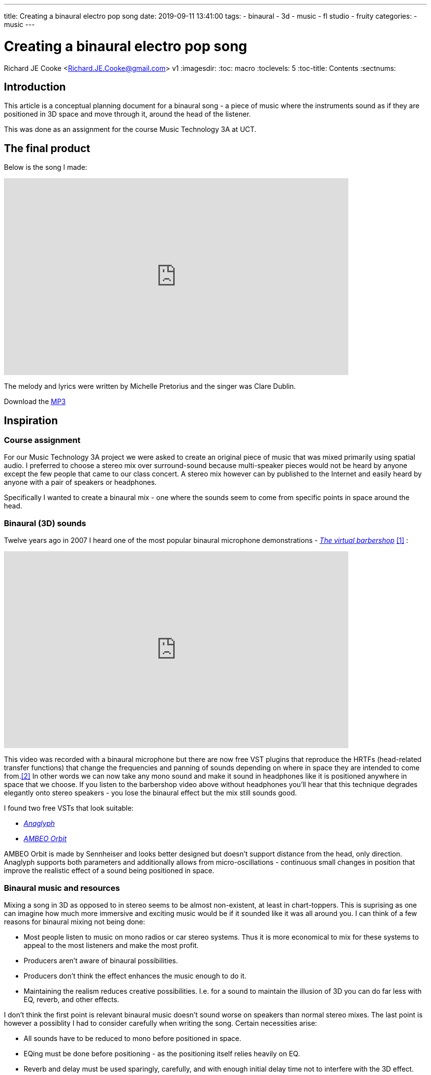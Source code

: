 ---
title: Creating a binaural electro pop song
date: 2019-09-11 13:41:00
tags:
  - binaural
  - 3d
  - music
  - fl studio
  - fruity
categories:
  - music
---

//asciidoc metadata ------------------------------------------
# Creating a binaural electro pop song
Richard JE Cooke <Richard.JE.Cooke@gmail.com>
v1
:imagesdir:
:toc: macro
:toclevels: 5
:toc-title: Contents
:sectnums:

// https://asciidoctor.org/docs/user-manual


// table of contents --------------------------------------------
// toc::[] - this is in the sidebar so there's not point to having it in the main doc too

== Introduction
This article is a conceptual planning document for a binaural song - a piece
of music where the instruments sound as if they are positioned in 3D space and
move through it, around the head of the listener.

This was done as an assignment for the course Music Technology 3A at UCT.

== The final product
Below is the song I made:

video::F_PfTrxxxzo[youtube, width=700, height=400, theme=dark]

The melody and lyrics were written by Michelle Pretorius and the singer was Clare Dublin.

++++
Download the <a href='2018-09%20-%20Richard%20JE%20Cooke%20-%20Prime%20Directive%20-%20Version%206.mp3'>MP3</a>
++++

== Inspiration

=== Course assignment

For our Music Technology 3A project we were asked to create an original piece of music
that was mixed primarily using spatial audio. I preferred to choose a stereo mix over surround-sound
because multi-speaker pieces would not be heard by anyone except the few people that came to our
class concert. A stereo mix however can by published to the Internet and easily heard
by anyone with a pair of speakers or headphones.

Specifically I wanted to create a binaural mix - one where the sounds seem to come from specific
points in space around the head.

=== Binaural (3D) sounds

Twelve years ago in 2007 I heard one of the most popular binaural microphone demonstrations -
https://www.youtube.com/watch?v=IUDTlvagjJA[_The virtual barbershop_] <<ref_barbershop>> :

video::IUDTlvagjJA[youtube, width=700, height=400, theme=dark]

This video was recorded with a binaural microphone but there are now free VST plugins
that reproduce the HRTFs (head-related transfer functions) that change the frequencies and panning
of sounds depending on where in space they are intended to come from.<<ref_hrtf>> In other words
we can now take any mono sound and make it sound in headphones like it is positioned anywhere in space
that we choose. If you listen to the barbershop video above without headphones you'll hear that this
technique degrades elegantly onto stereo speakers - you lose the binaural effect but the mix still
sounds good.

I found two free VSTs that look suitable:

- http://anaglyph.dalembert.upmc.fr[_Anaglyph_]
- https://en-us.sennheiser.com/ambeo-orbit[_AMBEO Orbit_]

AMBEO Orbit is made by Sennheiser and looks better designed but doesn't support distance from the head,
only direction. Anaglyph supports both parameters and additionally allows from micro-oscillations -
continuous small changes in position that improve the realistic effect of a sound being positioned in space.

=== Binaural music and resources

Mixing a song in 3D as opposed to in stereo seems to be almost non-existent, at least in chart-toppers.
This is suprising as one can imagine how much more immersive and exciting music would be if it sounded like it was all around you.
I can think of a few reasons for binaural mixing not being done:

- Most people listen to music on mono radios or car stereo systems. Thus it is more economical to mix for these systems to appeal to the most listeners and make the most profit.
- Producers aren't aware of binaural possibilities.
- Producers don't think the effect enhances the music enough to do it.
- Maintaining the realism reduces creative possibilities. I.e. for a sound to maintain the illusion of 3D you can do far less with EQ, reverb, and other effects.

I don't think the first point is relevant binaural music doesn't sound worse on speakers than normal stereo mixes.
The last point is however a possiblity I had to consider carefully when writing the song. Certain necessities arise:

- All sounds have to be reduced to mono before positioned in space.
- EQing must be done before positioning - as the positioning itself relies heavily on EQ.
- Reverb and delay must be used sparingly, carefully, and with enough initial delay time not to interfere with the 3D effect.

Finally, as Catherine Robinson from the BBC binaural department notes, you should use as few sounds as possible so the mix
does not become cluttered and the ear becomes too overwhelmed to maintain the 3D illusion.<<ref_bbcvid>>

Searching Google and YouTube in 2019 for binaural music finds nothing - only references to binaural beats and immersive audio (not music).
In fact the whole BBC binaural sound department has no reference to music at all.<<ref_bbc>>
Nor does the Immersive Audio podcast.<<ref_iapod>>

The only music I managed to find


my old water song

1) Concept plan: which includes creative ideas and reference mixes /
audio files as inspiration. The majority of material should be your own, i.e.
recorded, synthesized, sampled and processed or created by you. You
may use up to 10% of found creative commons audio material, but you
must reference their copyright in the essay component.

== Composition plan

Michy & Clare
2) Mixing Aesthetics: Write a mixing strategy for your project and what
your intentions are aesthetically.


4) Practical Mix Plan: Draw up a plan considering how best to tackle your
mix and which processes you would follow while carefully considering and
discussing your chosen material. This section may include diagrams /
timelines / audio files etc.

== Dangers

3) Technical Skills Analysis: Discuss the technical skills you will need to
complete this assignment. Consider your current technical skill level in
terms
of critical listening, plug-in skills and mix technique and identify any
shortcomings that you need to work on in order to realize this assignment.
5) Potential Problems: Identify possible problems, potential solutions and
trouble-shooting strategies, so you do not fall into easily avoidable
potholes along the way.

== Retrospective
6) Critical Reflection: Once your mix is complete, rest your ears for a few
days, and then listen critically. Review your mix as objectively as possible.
State what worked well and not so well, and how you could improve in a
future mixing project.

=== 2D animation

==== Dots

My first inspiration was early abstract animation music videos. The best example of this is Norman McLaren's https://www.youtube.com/watch?v=E3-vsKwQ0Cg[_Dots_] <<ref_dots>>, shown below:

video::E3-vsKwQ0Cg[youtube, width=700, height=400, theme=dark]

* it is 2D (making it much simpler to create than a 3D animation where physics and camera positioning matter)
* shapes move, scale, and rotate (this is simple to do on computer)

==== Preflight nerves
video::hMaeY0aP1xQ[youtube, width=700, height=400, theme=dark]

==== Dennis

I then discovered the most impressive video yet. http://www.dennis.video[_Dennis_] is a procedurally generated 3D animated, gesture interactive, beat synchronised music video <<ref_dennis>>:

+++
<iframe src='http://www.dennis.video' width='700px' height='400px'></iframe>
+++

The animation was programmed in https://threejs.org/[three.js].

==== Synfig Studio

For 2D vector animation the best tool I could find was Synfig Studio <<ref_synfig>>.

image::https://i1.wp.com/www.synfig.org/wp-content/uploads/2018/02/screenshot-07.png[Synfig Studio, 700, 400]

Synfig allows you to draw complex vector shapes directly into the application or import external images.
Each object's properties (e.g. size, rotation, outline, color, etc.) can be independently altered at any point (keyframe) in an animation of any length.
Synfig will then automically fill in (tween) the animation between each keyframe.
It also supports advanced functions like masking layers, blend modes, duplication and time manipuation, and skeleton animation.

Synfig would be the perfect tool to make something simple like _Dots_ and I was able to work through all the tutorials in a day.

==== two.js

For 2D programmatic animation the best framework I found was https://two.js.org/examples/[two.js] <<ref_twojs>>.

+++
<iframe src='https://two.js.org/examples' width='700px' height='600px'></iframe>
+++

two.js would be best for creating a video like _Dots_ but with much more complexity and movement, or for creating something with text, like _Preflight nerves_.


=== 3D animation

==== Blender & Grease Pencil

https://www.blender.org[Blender] is the undisputed champion of free 3D modelling and animation software.
It has been around for years and its features rival industry standards like _Maya_.

Recently Blender has also added powerful capabilities for beautiful 2D illustrated animations through its https://vimeo.com/155635261[_grease pencil_] tool (which used to be a simple way for animators to annotate their work quickly for later use) <<ref_greasepencil>>.

video::155635261[vimeo, width=700, height=400, theme=dark, start=20]


=== Programmatic 3D animation

==== three.js

The best framework I could find for 3D programmatic animation was https://threejs.org[three.js] <<ref_threejs>>.

+++
<iframe src='https://threejs.org/examples/#webgl_gpgpu_birds' width='700px' height='600px'></iframe>
+++

There is a called https://doc.babylonjs.com[Babylon.js]

== Construction
I decided to write a little story about an acoustic bass meeting a modern synthesiser and having a conversation/song.

=== Audio
I wrote the audio

image::song.png[]

DAW I use, _Reaper_

=== Video

I spend a

- using an
- animating
- understand

==== Converting .png to video

Blender


[source,dos]
----
ffmpeg -framerate 60 -i temp%4d.png -i a.mp3 -start_number 0000  -vcodec libx264  -crf 16 -r 60  output.mp4
----


== Critique & conclusion

Overall

// page break
<<<

// bibliography --------------------------------------------
[bibliography]
== References
_All Internet resources were accessed on 19 September 2019._

* [[[ref_barbershop, 1]]] YouTube - LovelyVirus. Virtual Barber Shop [Internet]. 2007. Available from: https://www.youtube.com/watch?v=IUDTlvagjJA.

* [[[ref_hrtf, 2]]] Head-related transfer function [Internet]. Wikipedia. n.d. Available from: https://en.wikipedia.org/wiki/Head-related_transfer_function.

* [[[ref_bbcvid, 3]]] YouTube - Australian Film Television and Radio School. The Right Way to Mix Binaural Audio – Catherine Robinson's Top Tips  [Internet]. 2018. Available from: https://www.youtube.com/watch?v=ILcQX_GMd5w.

* [[[ref_bbc, 4]]] BBC.co.uk. Binaural Sound [Internet]. 2012-present. BBC. Available from: https://www.bbc.co.uk/rd/projects/binaural-broadcasting.

* [[[ref_iapod, 5]]] Apple.com. Immersive Audio Podcast [Internet]. n.d. Available from: https://podcasts.apple.com/ie/podcast/immersive-audio-podcast/id1360242294.

---


* [[[ref_mandelbulb, 3]]] vfxblog.com. Mandelbulbs, mutations, and motion capture: the visual effects of Annihilation [Internet interview]. VFXBLOG. 2018. Available from: https://vfxblog.com/2018/03/12/mandelbulbs-mutations-and-motion-capture-the-visual-effects-of-annihilation/.

* [[[ref_tweetvid, 4]]] Medium.com - Charlie Gleason. Making An Interactive Music Video With WebGL [Internet]. 2015. Available from: https://medium.com/superhighfives/making-a-music-video-f60757ceb4cf.

* [[[ref_dennis, 5]]] Brower BM and popcorn_10. Dennis [Internet music video]. n.d. Available from: http://www.dennis.video/#about.

* [[[ref_synfig, 6]]] Synfig.org. Synfig Studio [Internet]. 2018. Available from: https://www.synfig.org.

* [[[ref_twojs, 7]]] Two.js [Internet]. 2018. Available from: https://two.js.org/examples.

* [[[ref_greasepencil, 8]]] Blender 2.79 manual. User Interface » Grease Pencil » Introduction [Internet]. 2018. Available from: https://docs.blender.org/manual/ko/dev/interface/grease_pencil/introduction.html.

* [[[ref_threejs, 9]]] Three.js [Internet]. 2018. Available from: https://threejs.org.
